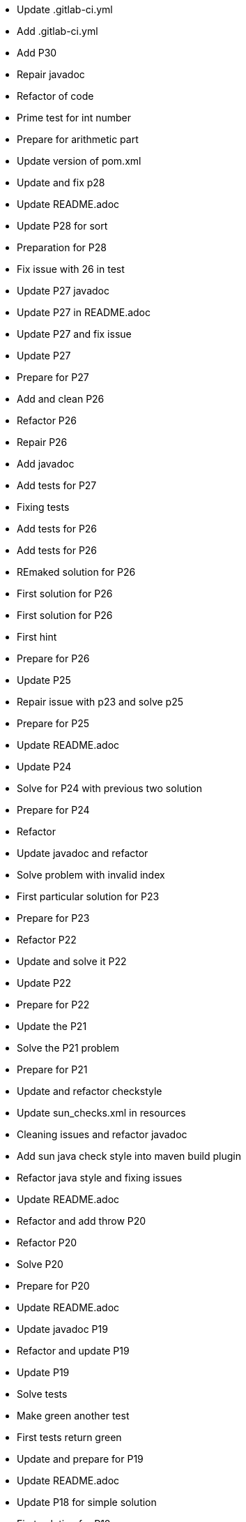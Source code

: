 - Update .gitlab-ci.yml
- Add .gitlab-ci.yml
- Add P30
- Repair javadoc
- Refactor of code
- Prime test for int number
- Prepare for arithmetic part
- Update version of pom.xml
- Update and fix p28
- Update README.adoc
- Update P28 for sort
- Preparation for P28
- Fix issue with 26 in test
- Update P27 javadoc
- Update P27 in README.adoc
- Update P27 and fix issue
- Update P27
- Prepare for P27
- Add and clean P26
- Refactor P26
- Repair P26
- Add javadoc
- Add tests for P27
- Fixing tests
- Add tests for P26
- Add tests for P26
- REmaked solution for P26
- First solution for P26
- First solution for P26
- First hint
- Prepare for P26
- Update P25
- Repair issue with p23 and solve p25
- Prepare for P25
- Update README.adoc
- Update P24
- Solve for P24 with previous two solution
- Prepare for P24
- Refactor
- Update javadoc and refactor
- Solve problem with invalid index
- First particular solution for P23
- Prepare for P23
- Refactor P22
- Update and solve it P22
- Update P22
- Prepare for P22
- Update the P21
- Solve the P21 problem
- Prepare for P21
- Update and refactor checkstyle
- Update sun_checks.xml in resources
- Cleaning issues and refactor javadoc
- Add sun java check style into maven build plugin
- Refactor java style and fixing issues
- Update README.adoc
- Refactor and add throw P20
- Refactor P20
- Solve P20
- Prepare for P20
- Update README.adoc
- Update javadoc P19
- Refactor and update P19
- Update P19
- Solve tests
- Make green another test
- First tests return green
- Update and prepare for P19
- Update README.adoc
- Update P18 for simple solution
- First solution for P18
- First solution for P18
- Prepare for P18
- Update javadoc
- Refactor solution for P17
- Refactor solution for P17
- Update solution for P17
- First solution for P17
- Add prepare for P17
- Update README.adoc
- Update P16
- First solution for P16
- Prepare tests P16
- Add cache into .travis.yml
- Update readme
- Update README.adoc for coverage
- Add .travis.yml javadoc
- Fixing javadoc
- Add P15 stream solution
- Update README.adoc
- Renamed from P12Tests
- Update P12 method
- Solve P15
- Refactor method of encodeDirect
- Refactor method of encodeDirect
- Add javadoc for P15
- Prepare for P15 assignment.
- Clean and refactor class P14
- Solve P14
- Preparation P14
- Update readme
- Solve P13 with using previous solutions
- Prepare for P13
- Update readme
- Update and refactor P12
- Refactor P12
- Refactor P12
- First solution for P12
- Add javadoc for P12
- Cleaning test
- Add test for P12
- Merge pull request #2 from Mishco/add-license-1
- Create LICENSE
- Update P10Tests.java
- Update P08Tests.java
- Update P08Tests.java
- Refactoring tests for P06
- Update to java 13
- Finish all list. Close #1
- Finish all list.
- Add some other task for trees. #1
- Add some other task for trees. #1
- Update README.adoc after P11
- Refactoring P11
- Green tests for P11
- Preparation for P11
- Update README.adoc
- Solve the P10 with previous problem
- Prepare for P10
- Update README.adoc
- Solve P09 problem with similar solution as P08
- Update return value for P09
- Adding javadoc for P09
- Prepare for P09 consecutive duplicates of list elements into sublists.
- Solve problem 08 with compress of lists
- Solve problem 08 with compress of lists
- Adding preparations for another assignment
- Solve by stream version p07 assignment
- Prepare for p07 assignment
- Add hamcrest into pom.xml
- Update gitignore
- Update README.adoc
- Solved isPalindrome method
- Add find out list is/not a palindrome
- Update README.adoc
- Reverse of items in list using Collections
- Simple reversing items in for loop
- Add failing test
- Update README.adoc
- Update P04.java method
- Find the lenght of the list P04
- Table of content for README.adoc #1.
- Update README.adoc for adding full questions #1.
- Update README.adoc
- Adding throw exceptions in P03
- Update junit tests for P03
- Update method for kth item from list
- P03 find the k-th element of list
- Update readme
- Update secure
- Cleaning and refactor travis
- Adding secure into travis
- Update travis config
- Adding .travis.yml for pipeline
- Adding more tests
- Cleaning class p02
- Solve this problem and update README.adoc
- Adding throw tests for our method
- Update relative link readme
- Update readme
- Find the last but one element of a list (second last)
- Add p01
- Setup repository with junit5 and first test
